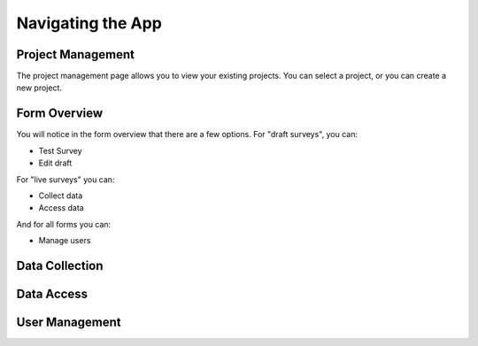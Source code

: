 .. _navigation:

Navigating the App
================================

.. _project management:

Project Management
#######################################

The project management page allows you to view
your existing projects. You can select a project,
or you can create a new project.

.. image:: ../images/project-management.png

.. _form overview:


Form Overview
#######################################

You will notice in the form overview that there 
are a few options. For "draft surveys", you can:

* Test Survey
* Edit draft

For "live surveys" you can:

* Collect data
* Access data


And for all forms you can:

* Manage users

.. image:: ../images/form-overview.png


.. _data collection:

Data Collection
#######################################


.. _data access:

Data Access
#######################################


.. _user management:

User Management
#######################################




